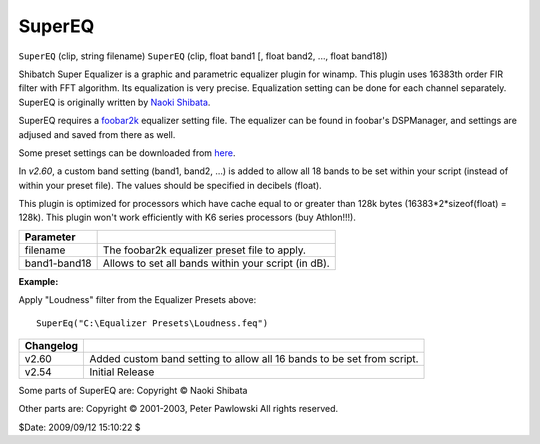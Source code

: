 
SuperEQ
=======

``SuperEQ`` (clip, string filename)
``SuperEQ`` (clip, float band1 [, float band2, ..., float band18])

Shibatch Super Equalizer is a graphic and parametric equalizer plugin for
winamp. This plugin uses 16383th order FIR filter with FFT algorithm. Its
equalization is very precise. Equalization setting can be done for each
channel separately. SuperEQ is originally written by `Naoki Shibata`_.

SuperEQ requires a `foobar2k`_ equalizer setting file. The equalizer can be
found in foobar's DSPManager, and settings are adjused and saved from there
as well.

Some preset settings can be downloaded from `here`_.

In *v2.60*, a custom band setting (band1, band2, ...) is added to allow all
18 bands to be set within your script (instead of within your preset file).
The values should be specified in decibels (float).

This plugin is optimized for processors which have cache equal to or greater
than 128k bytes (16383*2*sizeof(float) = 128k). This plugin won't work
efficiently with K6 series processors (buy Athlon!!!).

+--------------+-----------------------------------------------------+
| Parameter    |                                                     |
+==============+=====================================================+
| filename     | The foobar2k equalizer preset file to apply.        |
+--------------+-----------------------------------------------------+
| band1-band18 | Allows to set all bands within your script (in dB). |
+--------------+-----------------------------------------------------+

**Example:**

Apply "Loudness" filter from the Equalizer Presets above:

::

    SuperEq("C:\Equalizer Presets\Loudness.feq")

+-----------+------------------------------------------------------------------------+
| Changelog |                                                                        |
+===========+========================================================================+
| v2.60     | Added custom band setting to allow all 16 bands to be set from script. |
+-----------+------------------------------------------------------------------------+
| v2.54     | Initial Release                                                        |
+-----------+------------------------------------------------------------------------+

Some parts of SuperEQ are:
Copyright © Naoki Shibata

Other parts are:
Copyright © 2001-2003, Peter Pawlowski
All rights reserved.

$Date: 2009/09/12 15:10:22 $

.. _ : #Tone
.. _Naoki Shibata: http://shibatch.sourceforge.net/
.. _foobar2k: http://www.foobar2000.org
.. _here: http://www.beingalink.de/files/Equalizer%20Presets.rar
